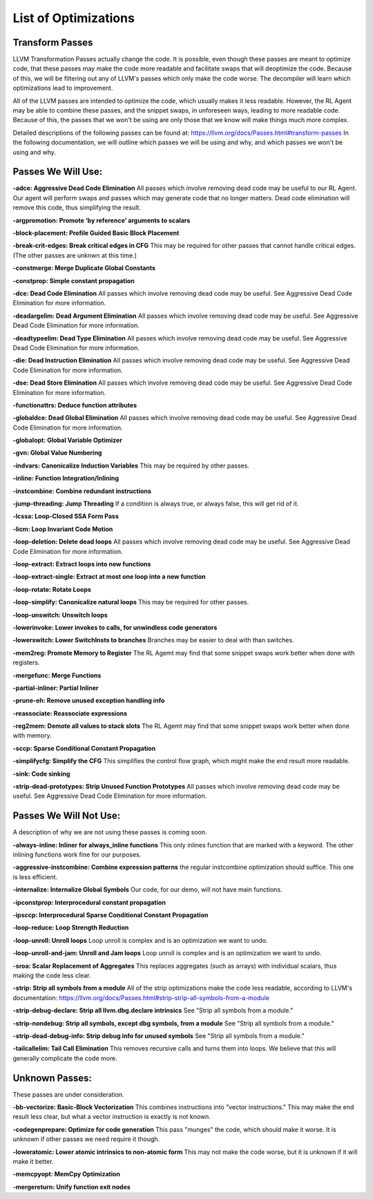List of Optimizations
*********************

Transform Passes
----------------

LLVM Transformation Passes actually change the code. It is possible, even though these passes are meant to
optimize code, that these passes may make the code more readable and facilitate swaps that will deoptimize the code.
Because of this, we will be filtering out any of LLVM's passes which only make the code worse. The decompiler will
learn which optimizations lead to improvement.

All of the LLVM passes are intended to optimize the code, which usually makes it less readable. However, the RL Agent
may be able to combine these passes, and the snippet swaps, in unforeseen ways, leading to more readable code.
Because of this, the passes that we won't be using are only those that we know will make things much more complex.

Detailed descriptions of the following passes can be found at: https://llvm.org/docs/Passes.html#transform-passes
In the following documentation, we will outline which passes we will be using and why, and which passes we won't be
using and why.

Passes We Will Use:
-------------------

**-adce: Aggressive Dead Code Elimination**
All passes which involve removing dead code may be useful to our RL Agent. Our agent will perform swaps and passes
which may generate code that no longer matters. Dead code elimination will remove this code, thus simplifying the
result.

**-argpromotion: Promote ‘by reference’ arguments to scalars**

**-block-placement: Profile Guided Basic Block Placement**

**-break-crit-edges: Break critical edges in CFG**
This may be required for other passes that cannot handle critical edges. (The other passes are unknwn at this time.)

**-constmerge: Merge Duplicate Global Constants**

**-constprop: Simple constant propagation**

**-dce: Dead Code Elimination**
All passes which involve removing dead code may be useful. See Aggressive Dead Code Elimination for more information.

**-deadargelim: Dead Argument Elimination**
All passes which involve removing dead code may be useful. See Aggressive Dead Code Elimination for more information.

**-deadtypeelim: Dead Type Elimination**
All passes which involve removing dead code may be useful. See Aggressive Dead Code Elimination for more information.

**-die: Dead Instruction Elimination**
All passes which involve removing dead code may be useful. See Aggressive Dead Code Elimination for more information.

**-dse: Dead Store Elimination**
All passes which involve removing dead code may be useful. See Aggressive Dead Code Elimination for more information.

**-functionattrs: Deduce function attributes**

**-globaldce: Dead Global Elimination**
All passes which involve removing dead code may be useful. See Aggressive Dead Code Elimination for more information.

**-globalopt: Global Variable Optimizer**

**-gvn: Global Value Numbering**

**-indvars: Canonicalize Induction Variables**
This may be required by other passes.

**-inline: Function Integration/Inlining**

**-instcombine: Combine redundant instructions**

**-jump-threading: Jump Threading**
If a condition is always true, or always false, this will get rid of it.

**-lcssa: Loop-Closed SSA Form Pass**

**-licm: Loop Invariant Code Motion**

**-loop-deletion: Delete dead loops**
All passes which involve removing dead code may be useful. See Aggressive Dead Code Elimination for more information.

**-loop-extract: Extract loops into new functions**

**-loop-extract-single: Extract at most one loop into a new function**

**-loop-rotate: Rotate Loops**

**-loop-simplify: Canonicalize natural loops**
This may be required for other passes.

**-loop-unswitch: Unswitch loops**

**-lowerinvoke: Lower invokes to calls, for unwindless code generators**

**-lowerswitch: Lower SwitchInsts to branches**
Branches may be easier to deal with than switches.

**-mem2reg: Promote Memory to Register**
The RL Agemt may find that some snippet swaps work better when done with registers.

**-mergefunc: Merge Functions**

**-partial-inliner: Partial Inliner**

**-prune-eh: Remove unused exception handling info**

**-reassociate: Reassociate expressions**

**-reg2mem: Demote all values to stack slots**
The RL Agemt may find that some snippet swaps work better when done with memory.

**-sccp: Sparse Conditional Constant Propagation**

**-simplifycfg: Simplify the CFG**
This simplifies the control flow graph, which might make the end result more readable.

**-sink: Code sinking**

**-strip-dead-prototypes: Strip Unused Function Prototypes**
All passes which involve removing dead code may be useful. See Aggressive Dead Code Elimination for more information.

Passes We Will Not Use:
-------------------

A description of why we are not using these passes is coming soon.

**-always-inline: Inliner for always_inline functions**
This only inlines function that are marked with a keyword. The other inlining functions work fine for our purposes.

**-aggressive-instcombine: Combine expression patterns**
the regular instcombine optimization should suffice. This one is less efficient.

**-internalize: Internalize Global Symbols**
Our code, for our demo, will not have main functions.

**-ipconstprop: Interprocedural constant propagation**

**-ipsccp: Interprocedural Sparse Conditional Constant Propagation**

**-loop-reduce: Loop Strength Reduction**

**-loop-unroll: Unroll loops**
Loop unroll is complex and is an optimization we want to undo.

**-loop-unroll-and-jam: Unroll and Jam loops**
Loop unroll is complex and is an optimization we want to undo.

**-sroa: Scalar Replacement of Aggregates**
This replaces aggregates (such as arrays) with individual scalars, thus making the code less clear.

**-strip: Strip all symbols from a module**
All of the strip optimizations make the code less readable, according to LLVM's documentation: https://llvm.org/docs/Passes.html#strip-strip-all-symbols-from-a-module

**-strip-debug-declare: Strip all llvm.dbg.declare intrinsics**
See "Strip all symbols from a module."

**-strip-nondebug: Strip all symbols, except dbg symbols, from a module**
See "Strip all symbols from a module."

**-strip-dead-debug-info: Strip debug info for unused symbols**
See "Strip all symbols from a module."

**-tailcallelim: Tail Call Elimination**
This removes recursive calls and turns them into loops. We believe that this will generally complicate the code more.

Unknown Passes:
---------------

These passes are under consideration.

**-bb-vectorize: Basic-Block Vectorization**
This combines instructions into "vector instructions." This may make the end result less clear, but what a vector
instruction is exactly is not known.

**-codegenprepare: Optimize for code generation**
This pass "munges" the code, which should make it worse. It is unknown if other passes we need require it though.

**-loweratomic: Lower atomic intrinsics to non-atomic form**
This may not make the code worse, but it is unknown if it will make it better.

**-memcpyopt: MemCpy Optimization**

**-mergereturn: Unify function exit nodes**